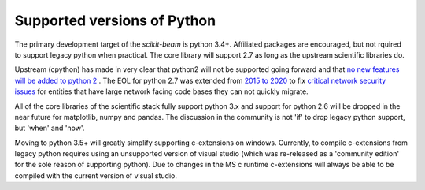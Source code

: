 Supported versions of Python
----------------------------

The primary development target of the `scikit-beam` is python 3.4+.
Affiliated packages are encouraged, but not rquired to support legacy
python when practical.  The core library will support 2.7 as long as
the upstream scientific libraries do.

Upstream (cpython) has made in very clear that python2 will not be
supported going forward and that `no new features will be added to
python 2 <https://www.python.org/dev/peps/pep-0404/>`__ .  The EOL for
python 2.7 was extended from `2015 to 2020
<http://legacy.python.org/dev/peps/pep-0373/>`__ to fix `critical
network security issues <https://www.python.org/dev/peps/pep-0466/>`__
for entities that have large network facing code bases they can not
quickly migrate.

All of the core libraries of the scientific stack fully support python
3.x and support for python 2.6 will be dropped in the near future for
matplotlib, numpy and pandas.  The discussion in the community is not
'if' to drop legacy python support, but 'when' and 'how'.

Moving to python 3.5+ will greatly simplify supporting c-extensions on
windows.  Currently, to compile c-extensions from legacy python
requires using an unsupported version of visual studio (which was
re-released as a 'community edition' for the sole reason of supporting
python).  Due to changes in the MS c runtime c-extensions will always
be able to be compiled with the current version of visual studio.
